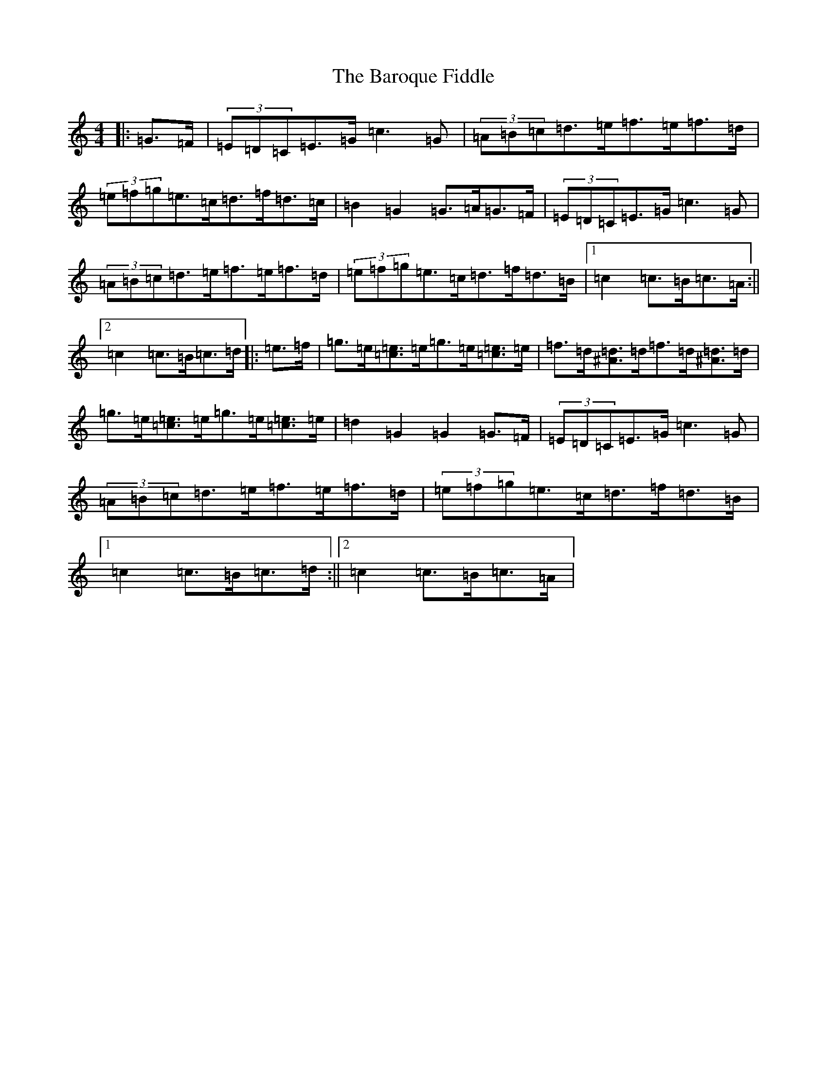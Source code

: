 X: 19080
T: Baroque Fiddle, The
S: https://thesession.org/tunes/4064#setting4064
Z: D Major
R: reel
M: 4/4
L: 1/8
K: C Major
|:=G>=F|(3=E=D=C=E>=G=c3=G|(3=A=B=c=d>=e=f>=e=f>=d|(3=e=f=g=e>=c=d>=f=d>=c|=B2=G2=G>=A=G>=F|(3=E=D=C=E>=G=c3=G|(3=A=B=c=d>=e=f>=e=f>=d|(3=e=f=g=e>=c=d>=f=d>=B|1=c2=c>=B=c>=A:||2=c2=c>=B=c>=d|:=e>=f|=g>=e[=e=c]>=e=g>=e[=e=c]>=e|=f>=d[^A=d]>=d=f>=d[^A=d]>=d|=g>=e[=e=c]>=e=g>=e[=e=c]>=e|=d2=G2=G2=G>=F|(3=E=D=C=E>=G=c3=G|(3=A=B=c=d>=e=f>=e=f>=d|(3=e=f=g=e>=c=d>=f=d>=B|1=c2=c>=B=c>=d:||2=c2=c>=B=c>=A|